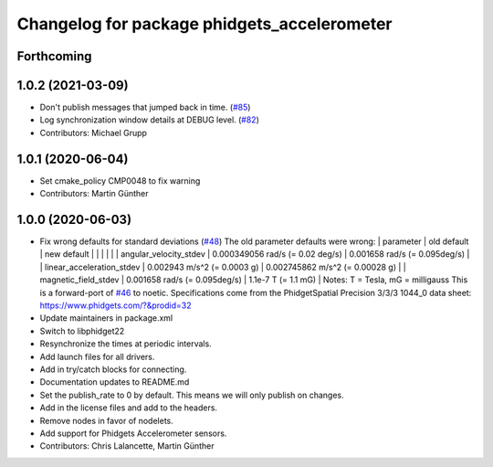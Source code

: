 ^^^^^^^^^^^^^^^^^^^^^^^^^^^^^^^^^^^^^^^^^^^^
Changelog for package phidgets_accelerometer
^^^^^^^^^^^^^^^^^^^^^^^^^^^^^^^^^^^^^^^^^^^^

Forthcoming
-----------

1.0.2 (2021-03-09)
------------------
* Don't publish messages that jumped back in time. (`#85 <https://github.com/ros-drivers/phidgets_drivers/issues/85>`_)
* Log synchronization window details at DEBUG level. (`#82 <https://github.com/ros-drivers/phidgets_drivers/issues/82>`_)
* Contributors: Michael Grupp

1.0.1 (2020-06-04)
------------------
* Set cmake_policy CMP0048 to fix warning
* Contributors: Martin Günther

1.0.0 (2020-06-03)
------------------
* Fix wrong defaults for standard deviations (`#48 <https://github.com/ros-drivers/phidgets_drivers/issues/48>`_)
  The old parameter defaults were wrong:
  | parameter                 | old default                       | new default                        |
  |                           |                                   |                                    |
  | angular_velocity_stdev    | 0.000349056 rad/s (= 0.02 deg/s)  | 0.001658 rad/s    (= 0.095deg/s)   |
  | linear_acceleration_stdev | 0.002943 m/s^2 (= 0.0003 g)       | 0.002745862 m/s^2 (= 0.00028 g)    |
  | magnetic_field_stdev      | 0.001658 rad/s (= 0.095deg/s)     | 1.1e-7 T          (= 1.1 mG)       |
  Notes: T = Tesla, mG = milligauss
  This is a forward-port of `#46 <https://github.com/ros-drivers/phidgets_drivers/issues/46>`_ to noetic.
  Specifications come from the PhidgetSpatial Precision 3/3/3 1044_0 data sheet: https://www.phidgets.com/?&prodid=32
* Update maintainers in package.xml
* Switch to libphidget22
* Resynchronize the times at periodic intervals.
* Add launch files for all drivers.
* Add in try/catch blocks for connecting.
* Documentation updates to README.md
* Set the publish_rate to 0 by default.
  This means we will only publish on changes.
* Add in the license files and add to the headers.
* Remove nodes in favor of nodelets.
* Add support for Phidgets Accelerometer sensors.
* Contributors: Chris Lalancette, Martin Günther

